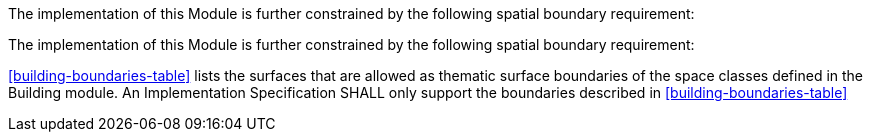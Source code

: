 The implementation of this Module is further constrained by the following spatial boundary requirement:

The implementation of this Module is further constrained by the following spatial boundary requirement:

[[req_building_boundaries]]
[requirement,type="general",label="/req/building/boundaries"]
====
<<building-boundaries-table>> lists the surfaces that are allowed as thematic surface boundaries of the space classes defined in the Building module. An Implementation Specification SHALL only support the boundaries described in <<building-boundaries-table>>
====
